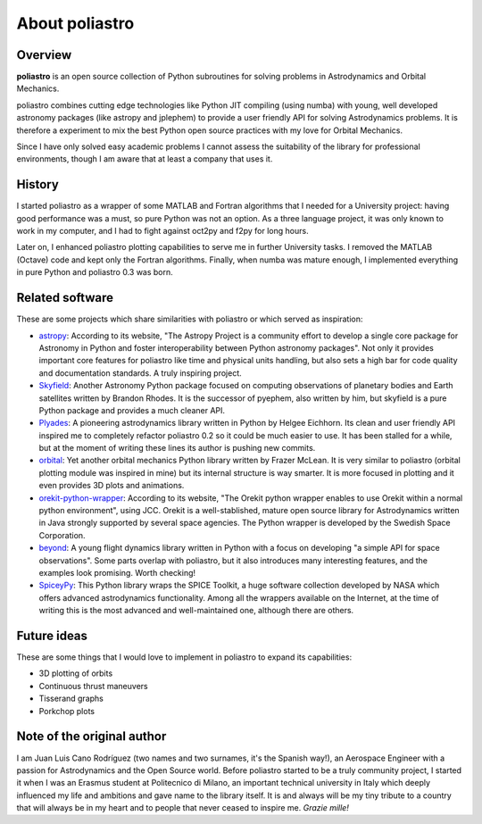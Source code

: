 About poliastro
===============

Overview
--------

**poliastro** is an open source collection of Python subroutines for solving
problems in Astrodynamics and Orbital Mechanics.

poliastro combines cutting edge technologies like Python JIT compiling
(using numba) with young, well developed astronomy packages (like astropy and
jplephem) to provide a user friendly API for solving Astrodynamics problems.
It is therefore a experiment to mix the best Python open source practices
with my love for Orbital Mechanics.

Since I have only solved easy academic problems I cannot assess the
suitability of the library for professional environments, though I am aware
that at least a company that uses it.

History
-------

I started poliastro as a wrapper of some MATLAB and Fortran algorithms that I
needed for a University project: having good performance was a must, so pure
Python was not an option. As a three language project, it was only known to
work in my computer, and I had to fight against oct2py and f2py for long
hours.

Later on, I enhanced poliastro plotting capabilities to serve me in further
University tasks. I removed the MATLAB (Octave) code and kept only the
Fortran algorithms. Finally, when numba was mature enough, I implemented
everything in pure Python and poliastro 0.3 was born.

Related software
----------------

These are some projects which share similarities with poliastro or which
served as inspiration:

* `astropy`_: According to its website, "The Astropy Project is a community
  effort to develop a single core package for Astronomy in Python and foster
  interoperability between Python astronomy packages". Not only it provides
  important core features for poliastro like time and physical units handling,
  but also sets a high bar for code quality and documentation standards. A
  truly inspiring project.
* `Skyfield`_: Another Astronomy Python package focused on computing
  observations of planetary bodies and Earth satellites written by Brandon
  Rhodes. It is the successor of pyephem, also written by him, but skyfield
  is a pure Python package and provides a much cleaner API.
* `Plyades`_: A pioneering astrodynamics library written in Python by Helgee
  Eichhorn. Its clean and user friendly API inspired me to completely refactor
  poliastro 0.2 so it could be much easier to use. It has been stalled for
  a while, but at the moment of writing these lines its author is pushing new
  commits.
* `orbital`_: Yet another orbital mechanics Python library written by Frazer
  McLean. It is very similar to poliastro (orbital plotting module was
  inspired in mine) but its internal structure is way smarter. It is more
  focused in plotting and it even provides 3D plots and animations.
* `orekit-python-wrapper`_: According to its website, "The Orekit python
  wrapper enables to use Orekit within a normal python environment", using
  JCC. Orekit is a well-stablished, mature open source library for
  Astrodynamics written in Java strongly supported by several space agencies.
  The Python wrapper is developed by the Swedish Space Corporation.
* `beyond`_: A young flight dynamics library written in Python with a focus
  on developing "a simple API for space observations". Some parts overlap
  with poliastro, but it also introduces many interesting features, and the
  examples look promising. Worth checking!
* `SpiceyPy`_: This Python library wraps the SPICE Toolkit, a huge software
  collection developed by NASA which offers advanced astrodynamics
  functionality. Among all the wrappers available on the Internet, at the
  time of writing this is the most advanced and well-maintained one,
  although there are others.

.. _astropy: http://www.astropy.org/
.. _Skyfield: http://rhodesmill.org/skyfield/
.. _Plyades: http://plyades.readthedocs.org/en/latest/
.. _orbital: http://pythonhosted.org/OrbitalPy/
.. _orekit-python-wrapper: https://www.orekit.org/forge/projects/orekit-python-wrapper/wiki
.. _beyond: https://github.com/galactics/beyond/
.. _SpiceyPy: https://github.com/andrewannex/SpiceyPy

Future ideas
------------

These are some things that I would love to implement in poliastro to expand
its capabilities:

* 3D plotting of orbits
* Continuous thrust maneuvers
* Tisserand graphs
* Porkchop plots

Note of the original author
---------------------------

I am Juan Luis Cano Rodríguez (two names and two surnames, it's the Spanish
way!), an Aerospace Engineer with a passion for Astrodynamics
and the Open Source world. Before poliastro started to be a truly community
project, I started it when I was an Erasmus student
at Politecnico di Milano, an important technical university in Italy which
deeply influenced my life and ambitions and gave name to the library itself.
It is and always will be my tiny tribute to a country that will always be in
my heart and to people that never ceased to inspire me. *Grazie mille!*
